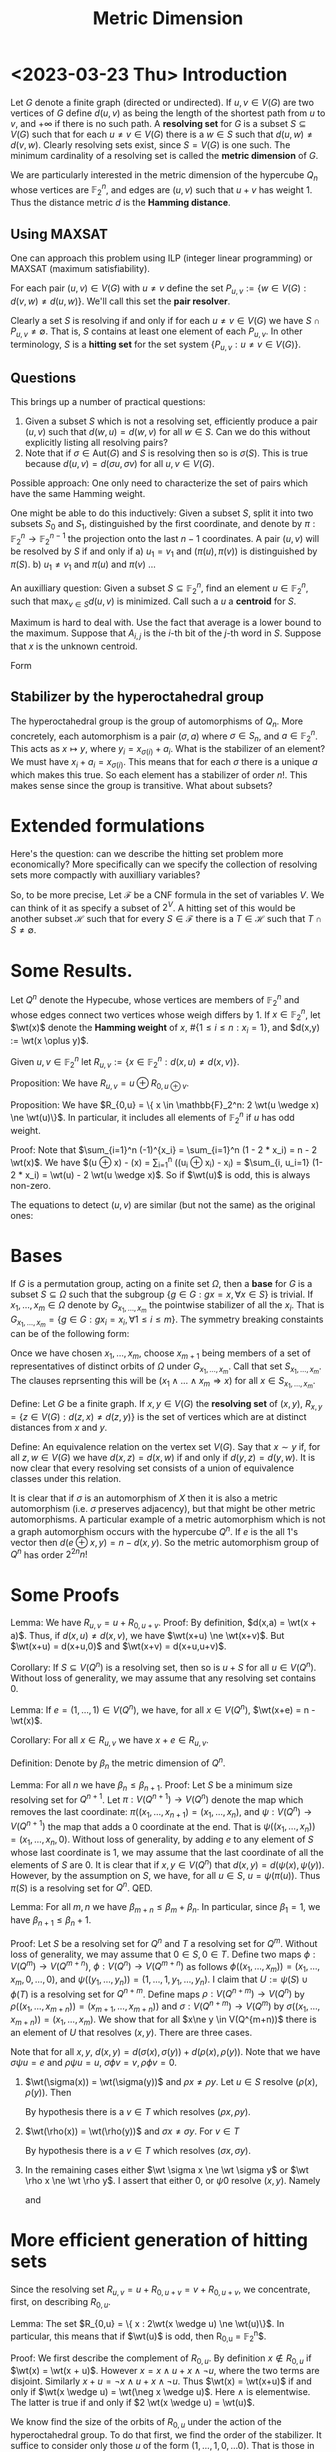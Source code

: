 #+Title: Metric Dimension
#+Latex_header: \DeclareMathOperator{\wt}{wt}
#+Latex_header: \newcommand{\RR}{\mathbb{R}}
* <2023-03-23 Thu> Introduction
Let $G$ denote a finite graph (directed or undirected). If $u,v \in
V(G)$ are two vertices of $G$ define $d(u,v)$ as being the length of
the shortest path from $u$ to $v$, and $+\infty$ if there is no such
path.  A *resolving set* for $G$ is a subset $S \subseteq V(G)$ such
that for each $u \ne v \in V(G)$ there is a $w \in S$ such that
$d(u,w) \ne d(v,w)$.  Clearly resolving sets exist, since $S = V(G)$
is one such.  The minimum cardinality of a resolving set is called the
*metric dimension* of $G$.

We are particularly interested in the metric dimension of the
hypercube $Q_n$ whose vertices are $\mathbb{F}_2^n$, and edges are
$(u,v)$ such that $u + v$ has weight 1.  Thus the distance metric $d$
is the *Hamming distance*.
** Using MAXSAT
One can approach this problem using ILP (integer linear programming)
or MAXSAT (maximum satisfiability).

For each pair $(u,v) \in V(G)$ with $u \ne v$ define the set
$P_{u,v} := \{w \in V(G) : d(v,w) \ne d(u,w)\}$.  We'll call this set the *pair
resolver*.

Clearly a set $S$ is resolving if and only if for each
$u \ne v \in  V(G)$
 we have $S \cap P_{u,v} \ne \emptyset$.  That is, $S$ contains
at least one element of each $P_{u,v}$.  In other terminology, $S$ is
a *hitting set* for the set system $\{P_{u,v} : u \ne v \in V(G) \}$.
** Questions
This brings up a number of practical questions:

1) Given a subset $S$ which is not a resolving set, efficiently
   produce a pair $(u,v)$ such that $d(w,u) = d(w,v)$ for all $w \in
   S$.  Can we do this without explicitly listing all resolving pairs?
2) Note that if $\sigma \in \text{Aut}(G)$ and $S$ is resolving then
   so is $\sigma(S)$.  This is true because $d(u,v) = d(\sigma u,
   \sigma v)$ for all $u,v \in V(G)$.

Possible approach: One only need to characterize the set of pairs
which have the same Hamming weight.

One might be able to do this inductively: Given a subset $S$, split it
into two subsets $S_0$ and $S_1$, distinguished by the first
coordinate, and denote by $\pi: \mathbb{F}_2^n \rightarrow
\mathbb{F}_2^{n-1}$ the projection onto the last $n-1$ coordinates.
A pair $(u,v)$ will be resolved by $S$ if and only if
a) $u_1 = v_1$ and $(\pi(u), \pi(v))$ is distinguished by $\pi(S)$.
b) $u_1 \ne v_1$ and $\pi(u)$ and $\pi(v)$ ...

An auxilliary question: Given a subset $S \subseteq \mathbb{F}_2^n$,
find an element $u \in \mathbb{F}_2^n$, such that $\max_{v \in S}
d(u,v)$ is minimized.  Call such a $u$ a *centroid* for $S$.

Maximum is hard to deal with.  Use the fact that average is a lower
bound to the maximum.  Suppose that $A_{i,j}$ is the $i$-th bit of the
$j$-th word in $S$.  Suppose that $x$ is the unknown centroid.

Form
\begin{displaymath}
\begin{split}
\sum_j \sum_i (x_i - A_{i,j})^2 & = \sum_i \sum_j (x_i + A_{i,j} -
2 x_i A_{i,j}) \\
 & = \sum_{i,j} A_{i,j} + |S| \text{wt}(x) - 2 \sum_i (\sum_j
A_{i,j}) x_i \\
& = \sum_{i,j} A_{i,j} - 2\sum_i (\sum_j (A_{i,j} - 1/2) - x_i).
\end{split}
\end{displaymath}

** Stabilizer by the hyperoctahedral group
The hyperoctahedral group is the group of automorphisms of $Q_n$.
More concretely, each automorphism is a pair $(\sigma, a)$ where
$\sigma \in S_n$, and $a \in \mathbb{F}_2^n$.  This acts as
$x \mapsto y$, where $y_i = x_{\sigma(i)} + a_i$.  What is the
stabilizer of an element?  We must have $x_i + a_i = x_{\sigma(i)}$.
This means that for each $\sigma$ there is a unique $a$ which makes
this true.  So each element has a stabilizer of order $n!$.  This
makes sense since the group is transitive.  What about subsets?
* Extended formulations
Here's the question: can we describe the hitting set problem more
economically?  More specifically can we specify the collection of
resolving sets more compactly with auxilliary variables?

So, to be more precise, Let $\mathcal{F}$ be a CNF formula in the set
of variables $V$.  We can think of it as specify a subset of $2^V$.  A
hitting set of this would be another subset $\mathcal{H}$ such that
for every $S \in \mathcal{F}$ there is a $T \in \mathcal{H}$ such that
$T \cap S \ne \emptyset$. 

* Some Results.

Let $Q^n$ denote the Hypecube, whose vertices are members
of $\mathbb{F}_2^n$ and whose edges connect two vertices whose weigh
differs by 1.   If $x \in \mathbb{F}_2^n$, let $\wt(x)$ denote the
*Hamming weight* of $x$, $\#\{1 \le i \le n: x_i = 1\}$, and $d(x,y)
:= \wt(x \oplus y)$.

Given $u,v \in \mathbb{F}_2^n$ let $R_{u,v} := \{ x \in
\mathbb{F}_2^n : d(x,u) \ne d(x,v) \}$.

Proposition: We have $R_{u,v} = u \oplus R_{0, u \oplus v}$.

Proposition: We have $R_{0,u} = \{ x \in \mathbb{F}_2^n:  2 \wt(u
\wedge x) \ne \wt(u)\}$. In particular, it includes all elements of
$\mathbb{F}_2^n$ if $u$ has odd weight.

Proof: Note that $\sum_{i=1}^n (-1)^{x_i} = \sum_{i=1}^n (1 - 2 * x_i)
= n - 2 \wt(x)$.  We have
$\wt(u \oplus x)  - \wt(x) = \sum_{i=1}^n ((u_i \oplus x_i) - x_i) =
$\sum_{i, u_i=1} (1- 2 * x_i) = \wt(u) - 2 \wt(u \wedge x)$.  So if $\wt(u)$ is
odd, this is always non-zero.

The equations to detect $(u,v)$ are similar (but not the same) as the
original ones:

* Bases
If $G$ is a permutation group, acting on a finite set $\Omega$, then a
*base* for $G$ is a subset $S \subseteq \Omega$ such that the subgroup
$\{ g \in G: g x = x, \forall x \in S\}$ is trivial. If $x_1, \dots,
x_m \in \Omega$ denote by $G_{x_1, \dots, x_m}$ the pointwise
stabilizer of all the $x_i$.  That is $G_{x_1, \dots, x_m} = \{g \in
G: g x_i = x_i, \forall 1 \le i \le m \}$.  The symmetry breaking
constaints can be of the following form:

Once we have chosen $x_1, \dots, x_m$, choose $x_{m+1}$ being members
of a set of representatives of distinct orbits of $\Omega$ under
$G_{x_1, \dots, x_m}$.  Call that set $S_{x_1, \dots, x_m}$.  The
clauses reprsenting this will be
$(x_1 \wedge \dots \wedge x_m \Rightarrow x)$ for all $x \in S_{x_1,
\dots, x_m}$.

Define: Let $G$ be a finite graph.  If $x,y \in V(G)$ the *resolving
set* of $(x,y)$, $R_{x,y} = \{ z \in V(G) : d(z,x) \ne d(z,y)\}$ is
the set of vertices which are at distinct distances from $x$ and $y$.

Define: An equivalence relation on the vertex set $V(G)$.  Say that
$x \sim y$ if, for all $z,w \in V(G)$ we have $d(x,z) = d(x,w)$ if and
only if $d(y,z) = d(y,w)$.  It is now clear that every resolving set
consists of a union of equivalence classes under this relation.
 
It is clear that if $\sigma$ is an automorphism of
$X$ then it is also a metric automorphism (i.e. $\sigma$ preserves
adjacency), but that might be other metric automorphisms.  A
particular example of a metric automorphism which is not a graph
automorphism occurs with the hypercube $Q^n$.  If $e$ is the all 1's
vector then $d(e \oplus x, y) = n - d(x,y)$. So the metric
automorphism group of $Q^n$ has order $2^{2n} n!$

* Some Proofs

Lemma: We have $R_{u,v} = u + R_{0,u+v}$.
Proof: By definition, $d(x,a) = \wt(x + a)$.  Thus, if $d(x,u) \ne
d(x,v)$, we have $\wt(x+u) \ne \wt(x+v)$.  But $\wt(x+u) = d(x+u,0)$
and $\wt(x+v) = d(x+u,u+v)$.

Corollary: If $S \subseteq V(Q^n)$ is a resolving set, then so is $u +
S$ for all $u \in V(Q^n)$.  Without loss of generality, we may assume
that any resolving set contains 0.

Lemma: If $e=(1, \dots, 1) \in V(Q^n)$, we have, for all $x \in
V(Q^n)$, $\wt(x+e) = n - \wt(x)$.

Corollary: For all $x \in R_{u,v}$ we have $x+e \in R_{u,v}$.

Definition: Denote by $\beta_n$ the metric dimension of $Q^n$.

Lemma: For all $n$ we have $\beta_n \le \beta_{n+1}$.
Proof:  Let $S$ be a minimum size resolving set for $Q^{n+1}$.  Let
$\pi : V(Q^{n+1}) \rightarrow V(Q^n)$ denote the map which removes the
last coordinate: $\pi((x_1, \dots, x_{n+1}) = (x_1, \dots, x_n)$, and
$\psi: V(Q^n) \rightarrow V(Q^{n+1})$ the map that adds a 0 coordinate
at the end.  That is $\psi((x_1, \dots, x_n)) = (x_1, \dots, x_n, 0)$.
Without loss of generality, by adding $e$ to any element of $S$ whose
last coordinate is 1, we may assume that the last coordinate of all
the elements of $S$ are 0.  It is clear that if $x,y \in V(Q^n)$ that
$d(x,y) = d(\psi(x), \psi(y))$.  However, by the assumption on $S$, we
have, for all $u \in S$, $u = \psi(\pi(u))$.  Thus $\pi(S)$ is a
resolving set for $Q^n$. QED.

Lemma: For all $m,n$ we have $\beta_{m+n} \le \beta_m + \beta_n$.  In
particular, since $\beta_1 = 1$, we have $\beta_{n+1} \le \beta_n +
1$.

Proof: Let $S$ be a resolving set for $Q^n$ and $T$ a resolving set
for $Q^m$.  Without loss of generality, we may assume that $0 \in S, 0
\in T$.  Define two maps $\phi: V(Q^m) \rightarrow V(Q^{m+n})$, $\phi:
V(Q^n) \rightarrow V(Q^{m+n})$ as follows $\phi((x_1, \dots, x_m)) =
(x_1, \dots, x_m, 0, \dots, 0)$, and $\psi((y_1, \dots, y_n)) = (1,
\dots, 1, y_1, \dots, y_n)$.  I claim that $U := \psi(S) \cup \phi(T)$
is a resolving set for $Q^{n+m}$.  Define maps $\rho: V(Q^{n+m})
\rightarrow V(Q^n)$ by $\rho((x_1, \dots, x_{m+n})) = (x_{m+1}, \dots,
x_{m+n}))$ and $\sigma: V(Q^{n+m}) \rightarrow V(Q^m)$ by
$\sigma((x_1, \dots, x_{m+n})) = (x_1, \dots, x_m)$.
We show that for all $x\ne y \in
V(Q^{m+n))$ there is an element of $U$ that resolves $(x,y)$. There
are three cases.

Note that for all $x,y$, $d(x,y) = d(\sigma(x), \sigma(y)) +
d(\rho(x), \rho(y))$.
Note that we have $\sigma \psi u = e$ and $\rho \psi u = u$,
$\sigma \phi v = v, \rho \phi v = 0$.

1) $\wt(\sigma(x)) = \wt(\sigma(y))$ and $\rho x \ne \rho y$.  Let $u \in S$ resolve $(\rho(x),
   \rho(y))$.  Then
   \begin{displaymath}
   \begin{aligned}
   d(\psi(u), x) - d(\psi(u), y) &= d(\sigma \psi u, \sigma x) + d(\rho \psi u, \rho  x)
                                                     -(d(\sigma \psi u, \sigma y) + d(\rho \psi u, \rho x)) \\
                                               &= d(e, \sigma x)  + d(u, \rho x) - (d(e, \sigma y)  + d(u, \rho y)) \\
                                               & = d(u, \rho x) - d(u, \rho y)
  \end{aligned}
   \end{displaymath}
   By hypothesis there is a $v \in T$ which resolves $(\rho x,
   \rho y)$.
   
2) $\wt(\rho(x)) = \wt(\rho(y))$ and $\sigma x \ne \sigma y$.  For $v \in T$
   \begin{displaymath}
   \begin{aligned}
   d(\phi(v), x) - d(\phi(v), y) &= d(\sigma \phi u, \sigma x) + d(\rho \phi u, \rho  x)
                                                     -(d(\sigma \phi u, \sigma y) + d(\rho \phi u, \rho x)) \\
                                               &= d(v, \sigma x)  + d(0, \rho x) - (d(v, \sigma y)  + d(0, \rho y)) \\
                                               & = d(v, \sigma x) - d(v, \sigma y)
  \end{aligned}
   \end{displaymath}
   By hypothesis there is a $v \in T$ which resolves $(\sigma x,
   \sigma y)$.
3) In the remaining cases either $\wt \sigma x \ne \wt \sigma y$ or
   $\wt \rho x \ne \wt \rho y$.  I assert that either 0, or $\psi 0$
   resolve $(x,y)$.  Namely
   \begin{displaymath}
   \begin{aligned}
   d(0, x) - d(0, y) &= d(\sigma 0, \sigma x) + d(\rho 0, \rho  x)
                                                     -(d(\sigma 0, \sigma y) + d(\rho 0, \rho x)) \\
                                               &= d(0, \sigma x)  + d(0, \rho x) - (d(0, \sigma y)  + d(0, \rho y)) \\
                                               & = (\wt \sigma x - \wt \sigma y) + (\wt \rho x - \wt \rho y)
  \end{aligned}
   \end{displaymath}
   and
   \begin{displaymath}
   \begin{aligned}
   d(\psi 0, x) - d(\psi 0, y) &= d(\sigma \psi 0, \sigma x) + d(\rho 0, \rho  x)
                                                     -(d(\sigma \psi 0, \sigma y) + d(\rho \psi 0, \rho x)) \\
                                               &= d(e, \sigma x)  + d(0, \rho x) - (d(e, \sigma y)  + d(0, \rho y)) \\
                                               &= -(\wt \sigma x - \wt \sigma y) + (\wt \rho x - \wt \rho y)
   \end{aligned}
   \end{displaymath}

* More efficient generation of hitting sets

Since the resolving set $R_{u,v} = u + R_{0, u+v} = v + R_{0, u+v}$,
we concentrate, first, on describing $R_{0,u}$.

Lemma: The set $R_{0,u} = \{ x : 2\wt(x \wedge u) \ne \wt(u)\}$.  In
particular, this means that if $\wt(u)$ is odd, then R_{0,u} =
\mathbb{F}_2^n$.

Proof: We first describe the complement of $R_{0,u}$.  By definition
$x \not \in R_{0,u}$ if $\wt(x) = \wt(x + u)$.  However $x = x
\wedge u + x \wedge \neg u$, where the two terms are disjoint.
Similarly $x+u = \neg x \wedge u + x \wedge \neg u$.
Thus $\wt(x) = \wt(x+u)$ if and only if $\wt(x \wedge u) = \wt(\neg x \wedge
u)$. Here $\wedge$ is elementwise.  The latter is true if and only if
$2 \wt(x \wedge u) = \wt(u)$.

We know find the size of the orbits of $R_{0,u}$ under the action of
the hyperoctahedral group.  To do that first, we find the order of the
stabilizer.  It suffice to consider only those $u$ of the form $(1,
\dots, 1, 0, \dots 0)$.  That is those in which $u_i = 1$ for $i=1,
\dots, t$ for $t$ even, and $u_i = 0$ for $i=t+1, \dots, n$.

Lemma: If $\wt(u), \wt(u')$ are even and $u \ne u'$ then $R_{0,u} \ne
R_{0,u'}$.

Proof: Since we may identify elements of $\mathbb{F}_2^n$ with subsets
of $[n] := \{1, \dots, n\}$.  Without loss of generality we may assume
that $\#U$ and $\#U'$ are both even, and that $\#U \ge \#U'$.
Let $X_1$ be a subset of $U \cap U'$ of cardinality $\lfloor \#(U \cap
U') / 2 \rfloor$, $X_2$ a subset of $U' \backslash U$ of cardinality
$\lceil \#(U' \backslash U) / 2\rceil$.
If we choose $X$ so that $w := \# (X \cap U') \ne \frac 1
2 \#U'$, then $x \in R_{0,u'}$.  Choose $X$ so that $\#(X \cap (U
\backslash U')) = \lfloor \# (U \backslash U') / 2 \rfloor$.
R_{0, u'}$.  If $\#(U \backslash U') \ge \frac 1 2 \#U$, then we may
choose $X$ to be contained in $\#(U \backslash U')$ and have
cardinality $\frac 1 2 \#U$
It suffices to prove that there exists a
$X \subset [n]$ such that $2 \#(X \cap U) = \#U$, and $2 \#(X \cap U')
\ne \#U'$.   It is clear that such an $X$ exists if and only if such
an $X$ exists with $X \subseteq U \cup U'$.
So let $w_1 = \#(X \cap (U \cap U'))$, $w_2 = \#(X \cap (\overline{U}
\cap U'))$, $w_3 = \#(X \cap (U \cap \overline{U'}))$.
Then $\#(X \cap U) = w_1 + w_3$, $\#(X \cap U') = w_1 + w_2$.
Similarly let $z_1 = \#(\overline{X} \cap (U \cap U'))$, $z_2 = \#(\overline{X} \cap (\overline{U}
\cap U'))$, $z_3 = \#(\overline{X} \cap (U \cap \overline{U'}))$.
Then $\#U = w_1 + w_3 + z_1 + z_3$, $\#U' = w_1 + w_2 + z_1 _+ z_2$.
$\#U = 2 w_1 + 2 w_3$, $\#U' = 2 w_1 + 2 w_2 + 2 y$ with $y \ne 0$
\begin{displaymath}
A =
\begin{pmatrix}
1 & 0 & 1 & 1 & 0 & 1 & 0\\
1 & 1 & 0 & 1 & 1 & 0 & 0\\
2 & 0 & 2 & 0 & 0 & 0 & 0\\
2 & 2 & 0 & 0 & 0 & 0 & 2
\end{pmatrix}
\end{displaymath}
Eliminating:
Elimnate $w_1$: (a) $\#U - \#U'$ = w_3 - w_2 + z_3 - z_2$
(b) $\#U = 2 z_1 + 2 z_3 - 2 w_3$, (c) $\#U' = 2 z_1 + 2 z_2 - 2 w_2 - y$.
Eliminate $z_1$: (b) - (c)
(d) $\#U - \#U' = 2 z_3 + 2 w_2 - 2 w_3 - 2 z_2 + 2 y$.
Add (a) + (1/2) (d): $\#U - \#U' = 2 z_3 - 2 z_2 +  y$

Without loss of generality we may assume that $\#U \ge \#U'$.
The kernel 
* <2023-04-25 Tue> Finding resolvers

Here's the problem:

We're given A partition $[r,s,s]$ of $n=r + 2s$ corresponding to
 putting all 0's in the $r$ part, all 1's in the first $s$ part and
 all $-1$s in the second $s$ part. We'd like to find all 0/1 tuples
 so that $x \cdot s != 0$ in efficient way.  First, the ones in the
 first part (or size $r$) can be arbitrary.  The only restriction both
 necessary and sufficient, is that the number of 1's in both of the
 $r$ parts are not equal.  Since we're only interested in those
 assignments which are inequivalent under permutations preserving the
 partition, we should put all the 1's first, before the 0's.  The
 number of assignments that yield 0 is then
\begin{displaymath}
2^r \sum_{j=0}^s \binom{s}{j}^2.
\end{displaymath}
Recall that if $f(x) = \sum_{j=0}^s \binom{s}{j}x^j = (1+x)^s$, then
$f(x) ^ 2 = \sum_{j=0}^{2s} (\sum_{i=0}^{\min{j,s}} \binom{s}{i}
\binom{s}{j-i}) x^j$.  The coefficient of $x^s$ in this is
$\sum_{i=0}^s \binom{s}{i}\binom{s}{s-i} = \sum_{i=0}^s
\binom{s}{i}^2$.  Thus this is $\binom{2s}{s}$.

* <2023-04-25 Tue> Certifying resolving

If we're given a putative resolving set as an $m \times n$ matrix, $A$
whose rows are the members of the set, either it does not resolve, on
which case a SAT solver can find a pair of nodes which can't be
distinguished, say, $u,v$.  This is equivalent to $A (u-v) = 0$.  If
it does resolve, we'd like a good certificate.  This is equivalent to
showing that the only solution to $A x = 0$ where all the coordinates
of $x$ are $0,\pm 1$ is the 0 vector.  This would be equivalent to the
there being no 0/1 solutions to $A (x-y) = 0$ with $x_i + y_i \le 1$
and $\sum_i (x_i + y_i) \ge 1$.  So, how many $0,\frac 12$ cuts would
we need to show this?  Somehow I think that I can reduce this to a
decoding problem for linear codes over GF(2).

First note that we can massage the matrix $A$ so that it's a 0/1
matrix.  If $e$ is the all 1 vector we then have $Ax + Ay  \le A e$.
Adding this to $Ax - Ay = 0$ we get $2Ax \le A e$. 

* <2023-04-27 Thu> An LP certificate?

Suppose that we want to verify that the metric dimension is $> m$.
This would be equivalent to the fact that for all $m \times n$ 0/1
matrices $A$ we have $Ax = 0$ there exists $x \in \{0,1,-1\}^n$, such that
$e^T x = 0$, where $e$ is the all 1's vector, and $x \ne 0$.

Another try: Consider only those vectors $y$ which have precisely one
coordinate +1 and one coordinate -1 and the rest 0.   Note that all
test vectors $x$ can be written as a sum of such vectors.  Thus if all
$y$ vectors satisfy $Ay = 0$ then so do all $x$ vectors.  So, taking
negation, if there exists an $x$ vector with $Ax \ne 0$ then there
exists a $y$ vector with $Ay \ne 0$.  However, even if there is a $y$
vector with $Ay \ne 0$, that doesn't mean that there isn't a sum of
such that yields 0.

This suggests an incremental method.  Start with a solution to all
weight 2 vectors.  From the solution we can find a description of all
disjoint sums which yield 0.  Add those clauses as conflict clauses.
In particular, one can just consider pairs 

Incrementally we can do the following: set up two sat solvers.
One of them will either find a counterexample, or, by showing UNSAT,
that all pairs are resolved.  We can have assumptions which are set to
the the current assignment for the $A$ matrix.  If it finds a
counterexample it will also generate other counterexamples by
permuting coordinates, with each permutation preserving the current A
matrix.   There may be too many permutations, so one would just want
to use a small generating set of the stabilizer.  An observation,
since there are lots of symmetries, one would like symmetry breaking
clauses.  First, since negating a test vector with nonzero value also
gives one with a nonzero value one can assume that the the nonzero
value is $\ge 1$.  We also can assume that, within a sector, that the
-1 come first, then 0's, then 1.  We can encode that in terms of the
assumption variables.  Note that if we take as necessary that all
columns are distinct, then all sectors have size 1, so this is
unnecessary.

This looks like a possible Skolem function: Given a boolean formula
$\phi(X,Y)$, where we want $\forall X \exists Y \phi(X,Y)$, is there a
boolean function $F(X)$ such that $\phi(X,F(X))$ is a tautology?

$E(X,Y,Y') := \phi(X,Y) \vee \neg \phi(X,Y') \vee (Y' \LeftRightArrow F(X))$
If $E$ is UNSAT, things are good, otherwise it produces a
counterexample.  How to repair?  They use MAXSAT.  Hard clauses
$E(X,Y,Y') := \phi(X,Y) \vee \neg \phi(X,Y')$.
soft $Y' \LeftRightArrow F(X)$

The other SAT solver will have the initial "bare bones" problem with
successive conflict clauses.

Another aside: If $n$ is large it's probably better to use Hermite
normal form of the putative $A$ matrix to find it's kernel.  We then
have a lattice which will contain all possible countexamples.  One
could aggresively reduce this.

This is equivalent (?) to the following: let $V = \{A \in
\RR^{m \times n} : A x = 0, \forall x \in \{0,-1,1\}^n, e^T x = 0\}$.
Then we want all 0/1 matrices $A$ to be contained in $V$.  Since $V$
is convex this is equivalent to $[0,1]^{m \times n} \subseteq V$.
More details:  It's clear that $V$ is a linear subspace.  So let $W$
be the linear subspaces of $\RR^n$ which is spanned by $\{x \in
\{0,-1,1\}^n, e^T x = 0, x \ne 0\}$.  Then $V = \{A \in \RR^{m \times
n} : A v = 0, \forall v \in W\}$.  Conversely, if $[0,1]^{m \times n}
\not \subseteq V$, that's the set in which we can find a resolving
matrix.

Something is wrong with above since $[0,1]^n$ is full dimensional but
$V$ clearly is not.

Aside: If $U, V$ are convex sets is $U \backslash V$ either empty or
convex?   No, clearly not, consider the complement of $[0,1]^n$.

* <2023-04-27 Thu> Using a solver with assumptions
A solver with assumptions has the following property:
You can invoke it giving it a list of literals which are assumed
true.  The use of this is to be able to "turn clauses on and off".
For example this is used in RC2.

* <2023-05-02 Tue> Negation
I thought that the following should produce a negation of a CNF
#+begin_src python
  def implies(pool: IDPool,
              form1: Iterable[CLAUSE],
              form2: Iterable[CLAUSE]) -> Iterable[CLAUSE]:
      """
      Clauses instantiating cl1 -> cl2.
      """
      avatars = []
      for clause in form1:
          # Make lit equisatisfiable with clause
          if len(clause) > 1:
              lit = pool._next()
              yield [-lit] + clause
              yield from ([-elt, lit] for elt in clause)
          else:
              lit = clause[0]
          avatars.append(- lit)
      yield from (avatars + clause for clause in form2)

      def negate(pool: IDPool, formula: Iterable[CLAUSE]) -> Iterable[CLAUSE]:
      """
      Negate a formula.
      """
      yield from implies(pool, formula, [[]])
#+end_src

Suppose that $F$ is a CNF, $F = \bigwedge_i C_i$ where $C_i$ is a clause
(a disjunction of literals), $C_i = \bigvee_j \ell_{i,j}$.  Introduce
new variables $x_i$, the clauses $\neg x_i \vee C_i$, and $\neg
\ell_{i,j} \vee x_i$ for all $i,j$.  Then $F$ is equisatisfiable with
$\bigwedge_i x_i$.  Thus, $\neg F$ is equisatisfiable with $\bigvee_i
\neg x_i$.  Suppose that $S$ is a compatible set of literals, such
that $F(S)$ is satisfiable (here $F(S)$ means the result of unit
propation after assuming all the literals in $S$).  Can it happen that
$\neg F(S)$ is satisfiable?  This would be equivalent to there exists
and $i$ such that $\neg C_i(S)$ is satisfiable.

More details: suppose that $F(X,Y)$ is a formula, where the variables
in $X$ and $Y$ are disjoint.  Suppose that $x_0$ is an assignment of the
variables in $X$, such that there is a $y_0$ with $F(x_0, y_0)$ true.
If we look at $\neg F(X,Y)$ is it true there there is no assignment
$y_1$ such that $F(x_0,y_1)$ is false?

Say $A$ is a desired set, and we find a formula such that
$A = \{ x : \exists y, F(x,y) \}$.  We want to describe the complement
of $A$.  This would mean that for all $x \in A$ for all $y$ $F(x,y)$
is false.

Suppose that we have $F(X,Y), G(X,Y)$ as CNF and we wish to encode
$F(X,Y) \vee G(X,Y)$.  Again, it might happen that if there are
$x,y_1, y_2$ such that $F(x,y_1)$ is true, $G(x,y_1)$ is false, but
$F(x,y_2)$ and $G(x,y_2)$ are both false.

But suppose that $z,w$ are new variables and we encode $F(X,Y)
\Rightarrow z, G(X,Y) \Rightarrow w$.

In the BDD encoding the auxilliary variables are completely determined
by the $X$ variables.

* <2023-05-02 Tue> The results

Definition: If $G$ is an unidirected graph, let $d_G(x,y)$ denote the
length of the shortest path in $G$ between $x$ and $y$.  A subset $S
\subseteq V(G)$ is *resolving* if for every $x \ne y \in V(G)$ there
is a $z \in S$ such that $d_G(x,z) \ne d_G(y,z)$.  The *metric
dimension* of $G$ is the cardinality of the smallest resolving set.

Definition: If $S$ is a set, the *Hamming Distance* between two
$n$-tuples in $S^n$ is the number of positions in which they differ.

Notation: If $n\ge 1$ is an integer, denote by $Q^n$ the *hypercube of
dimension $n$*.  This is the undirected graph whose vertices are
labeled with $n$-tuples of 0/1, with two vertices connected by an edge
if the *Hamming distance* between their labels is 1.

We are particularly interested in the metric dimension of the hypercube:
$Q^n$.   Denote by $\oplus$ the operation on the set $\{0,1\}$ given
by $0 \oplus 0 = 1 \oplus 1 = 0$, and $0 \oplus 1 = 1 \oplus 0 = 1$.
We note that for $x,y \in \{0,1\}$ we have $(-1)^{x \oplus y} =
(-1)^{x+y}$.  We also have $(-1)^x = 1 - 2x$.  We extend the $\oplus$
operation to $n$-tuples coordinatewise.

Notation: if $A$ is a 0/1 matrix, or $v$ a 0/1 vector, denote by $A'$
(resp. $v'$) the matrix whose $(i,j)$ entry is $(-1)^{A_{i,j})$
(resp. $i$-th entry is $(-1)^{v_i}$).
Definition: An $m \times n$ matrix, $A$, with entries in $\{0,1\}$ is a
*sensing matrix* if $A'u' \ne A'v'$ for all $u \ne v \in \{0,1\}^n$.

Note that if $u,v \in V(Q^n)$ then $\sum_i (-1)^{u_i} (-1)^{v_i} =
\sum_i (1 - 2 (u_i \oplus v_i)) = n - 2 d_{Q^n} (u,v)$.

Note that $d_{Q^n}(z,u) \ne d_{Q^n}(z,v)$ if and only if
$0 \ne \sum_i (1-2z_i)(1-2u_i) - (1-2z_i)(1-2v_i) =
2\sum_i (1-2z_i)(u_i-v_i)$.  Or
$\sum_i (u_i - v_i) = 2\sum_i z_i (u_i - v_i)$
Let $A$ denote the matrix whose rows are the $z_i$.
Then
\begin{displaymath}
B := 
\begin{bmatrix}
1 & 1 & \dots & 1 \\
& & -2A \\
\end{bmatrix}
\end{displaymath}
Then $A$ is a sensing matrix if and only if $2A x = e^T x$ for all vectors
$x \ne 0$ whose coordinates are in $\{0,-1,1\}$, $e$ is the all 1's vector.

Note: If the vectors, $x$ are restricted to those of the form
$\phi(u) - \phi(v)$, then $e^T x = 0$.

Lemma: A subset $S \subset V(Q^n)$ is a resolving set for $Q^n$ if and
only if the $m\times n$ matrix whose rows are the labels of $S$ is a
sensing matrix.

Lemma: Let $a \in \{0,1\}^n$, and $e = (1, \dots, 1)$.  A set $S
\subseteq V(Q^n)$ is resolving if and only if $a \oplus S$ is
resolving, where $a + S := \{a + \ell(v) : v \in S\}$.  A set $S$ is
resolving if and only if for every $x \in S$ the set $S' =
S\backslash\{x\} \cup \{e + x\}$ is resolving.

Definition: A sensing matrix is normalized if its first row is 0.

Corollary: The metric dimension of $Q^n$ is $\ge m$ if and only if
there exists an $m \times n$ normalized sensing matrix.

Definition: A 0/1 matrix, $A$ is *subsensing* if none of its rows is 0
and $Ax \ne 0$ for all $x \in \{0,-1,1\}$ such that $e^T x = 0$.

Corollary: The metric dimensioinm of $Q^n$ is $\ge m$ if and only if
there exists an $(m-1) \times n$ subsensing matrix.

Proof: Let $A$ be a normalized sensing matrix.  

Notation: If $A$ is a matrix and $S$ is a subset of its columns,
denote by $A_S$ the sum of the columns indexed by $S$. 

Proposition: An $m \times n$ 0/1 matrix $A$ is a subsensing matrix if
and only if the the quantities $A_S$ for $S$ all subsets of column
indices of cardinality $\lfloor n / 2 \rfloor$ are distinct.

Corollary: An $m \times n$ subsensing matrix exists if and only if one
exists whose rows and columns are non zero and lexicographically
strictly increasing with respect to row/column index.

Proof: By the proposition, it is clear that permuting the rows and/or
columns of a subsensing matrix does not affect the property of being
subsensing.

* <2023-05-03 Wed> Hamming Graphs
Let $S$ be a finite set.  The *Hamming distance* on the set $S^n$ is
defined by:
$d((a_1, \dots, a_n), (b_1, \dots, b_n)) = \#\{1 \le i \le n: a_i \ne b_i\}$

The $n$-th order Hamming graph over $S$ is a graph whose vertices are
labeled by distinct $n$-tuples of elements of $S$, with an edge
between two vertices when the Hamming distance between their labels is
1.

We define a map from $\phi: S^n \rightarrow \{0,1\}^{S \times n}$, by
a *one-hot* mapping, $s \mapsto v$ where $v_t = 0$ if $t\ne s$ and
$v_s=1$.

Lemma: If $s,t \in S^n$, then $2 H(s,t) = d_H(\phi(s), \phi(t))$.

* <2023-05-05 Fri> Quantitative statements

Definition: A *separating vector* of length $n$ is  a vector $x$  with
coordinates in $\{0,-1,1\}$ and satisfying $\sum_{i=1}^n x_i = 0$, and
with $\#{ 1 \le i \le n : x_i = 1\} \ge 2$.

Lemma: The number of separating vectors of length $n$ is
$(3^n - 1)/2 -2 \binom{n}{2}$.

Proof: The number of separating vectors is
$\sum_{j=2}^{\lfloor n/2 \rfloor} 2^j \binom{n}{n-2j,j,j}$.
Namely, then number of separating vectors, $x$, with $\#\{1 \le i \le
n : x_i = 1\}$ is $2^j \binom{n}{n-2j,j,j}$.  However
$\binom{n}{n-2j,j,j} = \binom{n}{2j} \binom{2j}{j}$
Let $F(X) = \sum_{j=0}^{\lfloor n/2 \rfloor} \binom{n}{2j} X^{j}$.
and $G(X) = \sum_{j=0}^{n} \binom{2j}{j} (2X)^j$.
Note that $2 F(X) = (1 + \sqrt{X})^n + (1 - \sqrt{X})^n$

From OEIS:

A002426		Central trinomial coefficients: largest coefficient of (1 + x + x^2)^n. 

a(n) is asymptotic to d*3^n/sqrt(n) with d around 0.5.. - Benoit
Cloitre, Nov 02 2002, d = sqrt(3/Pi)/2 = 0.4886025119... - Alec
Mihailovs (alec(AT)mihailovs.com), Feb 24 2005

* <2023-05-12 Fri> Inclusion-Exclusion
Suppose that we have a finite set $A$ of cardinality $n$, and a
collection of subsets $S_i \subseteq A$, each satisfying
$|S_i|/|A| \ge \alpha > \frac 1 2$. We wish to give a lower bound to
the a set $C$ of indices such that $\bigcap_{j \in C} S_i =
\emptyset$.  Let $T_i = A \backslash S_i$.
Let $\chi$ denote the characteristic function.
$|S_i \cap S_j| = \sum_{x \in A} \chi_i(x) \chi_j(x) = \sum_x
(\ch_i(x) - \alpha) \chi_j(x) + \alpha\sum_x \chi_j(x)$

Lovasz Local Lemma?  The events are indexed by 0/1/-1 vectors summing
to 0.  If we have a random 0/1 vector, the probability that dotting
that with the event vector will be $2^{-n}$ times $\sum_{j=0}^k\binom{n}{2j}
\binom{2j}{j}$, where the event vector has $k$ 1's and $k$ -1's.  So
which other events are conditionally independent.

I think that independence is just linear independence.

If $v_1, \dots, v_r$ are 0/1/-1 vectors let $S(v_i)$ denotes the set
of all 0/1 vectors in the whose dot product with all the $v_i$ are 0.

Case: $k$-vectors.  Call a set of indices a *sector* if all of the
columns corresponding to those indices are equal, and that subset is
maximal with respect to that property.  

* More symmetries?

Let $A$ be a feasible $m \times n$ matrix.  We know that any
permutation of the rows and/or columns of $A$ is also feasible.  In
addition, for any row $c$ the matrix $C \oplus A$ is feasible, where
$C$ is the $m \times n$ matrix all of whose rows are equal to $c$.  We
would like $c$ to be one of the rows of $A$, so that one of the rows
of $C \oplus A$ is the all 0 row.  Among all of these matrices, we'd
like to choose the one which is lexicographically minimal.  This seems
too complicated. Knuth (in volume 4.6, section 7.2.2.2) points out
that it is only necessary to find an *endomorphism*.  That is, if
$x := x_1, \dots, x_n$ are boolean variables, then $\tau: \{0,1\}^n
\rightarrow \{0,1\}^n$ is an *endomorphism* of a formula $F$ if
whenever $x$ satisfies $F$ then so does $\tau(x)$.  Notice that it is
not necessary to specify any behavior for $\tau(x)$ when $x$ does
*not* satisfy $F$.  He points out that it is then valid to add the
constraints $x \le \tau(x)$, where $\le$ is any total order (most
likely lex).

I conjecture that there is a feasible $A$ if and only if there is a
feasible $A$ all of whose nonzero rows have weight $\lfloor n/2
\rfloor$.  Here's a try: Let $c$ be a row whose weight is $< \lfloor
n/2 \rfloor$.   We need to show that if $x$ is a balanced $\{0, \pm
1\}$ vector such that $c \cdot x \ne 0$, then there is a position is
$c$ containing a 0, so that $c'$, obtained from $c$ by changing that
to a 1, has the property that $c' \cdot x \ne 0$.  It really reduces
to the case that $c \cdots x = 1$, since $-x$ is also a test vector.
So now this means that we can find a position where $c$ contains a 0,
but $x$ contains a 0 or a 1.  And we need to do this for all $x$ such
that $c \cdot x = 1$.  Note that the only nonzero elements of such an
$x$ that matter, are those under the support of $c$.  Suppose that
under that support there are $s$ 1's and $s-1$ -1's.  This means that
$2s-1 \le r$, where $r$ is the weight $c$.  So this can't work since,
if there's at least 1, -1 left outside of the support, it can go into
every coordinate position.  So an alternative would be to show that
the *number* of resolved $x$'s never decreases.  In particular, this
would show that for every good $x$ that's killed, at least one bad $x$
will be made good.  So, the situation is this: there are $s$ 1's and
$s-1$ -1's under the support of $c$, and $j$ is an index outside of
the support of $c$ such that there are $x$, when restricted to $c$ has
the pattern given, but $x_j = -1$.  Since $x$ is balanced, its sum
outside of the support of $c$ is $-1$.  The vectors that are bad of
$c$ are those with $t$ 1's and $t$ -1's under the support of $c$.  All
we have to do is to show that there is one such with a $\pm 1$ in
position $j$.  If $2s-1 < r$ then we can always move a -1 from outside
of the support of $c$ to the inside of the support of $c$, since $r
\le n/2$.  More specifically, there is always an $x$ with maximal
weight: $a$ 1's and $a$ -1's where $a = \lfloor n / 2 \rfloor$.
position under the support of $c$.

We want to show that for every $c$, such that $\wt(c) < \lfloor n/2
\rfloor$, there is a map $f$ from the set $S := \{x : c \cdot x = 1\}$ to
the set $T := \{x : c \cdot x = 0\}$ with the property that if $x_j =
-1, x \in S$ for $c_j = 0$ then $f(x)_j \ne 0$.

Here's a strategy: if the weight of $x$ is large enough, there will
always be a guarantee of a $+1$ outside of the support of $c$ in
addition to the $-1$.  We can then consider the vector that swaps
those two.  So we only have the case that the only nonzeros outside of
the support of $c$ are $-1$'s.  Since, by choice, this means that
there is precisely one $-1$.  The extreme case happens if the support
of $c$ has size 1.  When we set a position outside the support of $c$
from 0 to 1 we actually make a lot of bad vectors good: Any vector
whose support is disjoint from $c$, and any vector which isn't
balanced in $c \cup \{j\}$.  So we just need to calculate the
difference between the number of balanced vectors in $c \cup \{j\}$
and the unbalanced vectors in $c \cup \{j\}$.

Let $B(r)$ be the number of balanced vectors of length $r$.
At the beginning there are $B(n) - B(r)$ good vectors.
After setting $r \leftarrow r+1$ there are $B(n) - B(r+1)$ good
vectors.  So as long as $B(r+1) \le B(r)$ we've won.  But this ignores
the interaction with the other rows, since it is not true that the set
of good vectors is increasing, just their number.   We partition the
sets of columns into $P_1 \cup P_2 \cup \dots \cup P_s$ so that the
columns in each $P_i$ are constant (i.e. all have the same value).
Changing a 0 to a 1 in some position, $j$, will remove one column from the
part containing $j$ and either make a new part of size 1 or merge it
into another part.

A part is "pure" if all the elements are = 1, otherwise it's
"impure".  If all parts are impure then the set of bad vectors must
all be balanced within in each part (since all 0's kills everything).
Is this true?

* A False theorem

If $m$ is a positive integer, denotes by $[m] = \{1, \dots, m\}$.  If
$U$ is a finite set, and $S_1, \dots, S_m \subseteq$.  If $T \subseteq
[m]$, denote by $B_m[V,T] = \bigcap_{j \in T} \cap \bigcap_{j \in
[m]\backslash T} (V \cap S_j) \left( V \cap (V \backslash S_j)\right)$.  If $x:U
\rightarrow A$, where $A$ is an additive abelian group, and $S
\subseteq U$, denote by $x(S) = \sum_{a \in S} x(a)$.

Proposition: Let $U$ be a finite set, $S_1, \dots, S_m \subseteq U$,
and $x:U \rightarrow A$, where $A$ is an additive abelian group.  Then
$x(U) = 0$ and $x(S_j) = 0$ for all $1 \le j \le m$ if and only if
$x(B_m[U,T]) = 0$ for all $T \subseteq [m]$.

Proof: The "only if" part is straightforward, since, for all $j$ we
have $S_j = \bigcup_{T \subset [m], j \in T} B_m[U,T]$, where the
union is disjoint.  For the "if" part we prove the statement by
induction on $m$.  If $m=1$, note that $x(U) = x(U \backslash S_1) +
x(S_1) = x(B_1[U,\emptyset]) + x(B_1[U,\{1\}])$. If $m > 1$, if $T
\subseteq [m-1]$, by induction, we have $x(B_{m-1}[U,T]) = 0$.
We have $x(B_{m-1}[U,T]) = x(B_{m-1}[U,T] \cap S_m) + x(B_{m-1}[U,T]
\backslash S_m)$. [This is what is wrong: it is not necessarily true
that the first term on the right hand side is 0].

Perhaps we can apply it to the case where the universe is $S_m$ and
the subsets are $S_m \cap S_1, \dots, S_m \cap S_{m-1}$.

[0000]
[1100]
[1010]

x_1 + x_2 + x_3 + x_4 = 0
x_1 + x_2                     =  0
x_1           + x_3          = 0

x_3 + x_4 = 0
x_1 + x_2 = 0
x_2 - x_3  = 0

==> x_1 = -x_2 = -x_3 = x_4

What I'd like to show is that if a nonzero row has weight $< \lfloor
n/2 \rfloor$, that there is a position in that row containing a 0,
which we can make a 1, but not allow more 0 sums in the other rows.
